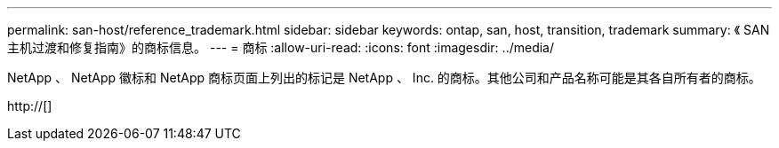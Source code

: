 ---
permalink: san-host/reference_trademark.html 
sidebar: sidebar 
keywords: ontap, san, host, transition, trademark 
summary: 《 SAN 主机过渡和修复指南》的商标信息。 
---
= 商标
:allow-uri-read: 
:icons: font
:imagesdir: ../media/


NetApp 、 NetApp 徽标和 NetApp 商标页面上列出的标记是 NetApp 、 Inc. 的商标。其他公司和产品名称可能是其各自所有者的商标。

http://[]
